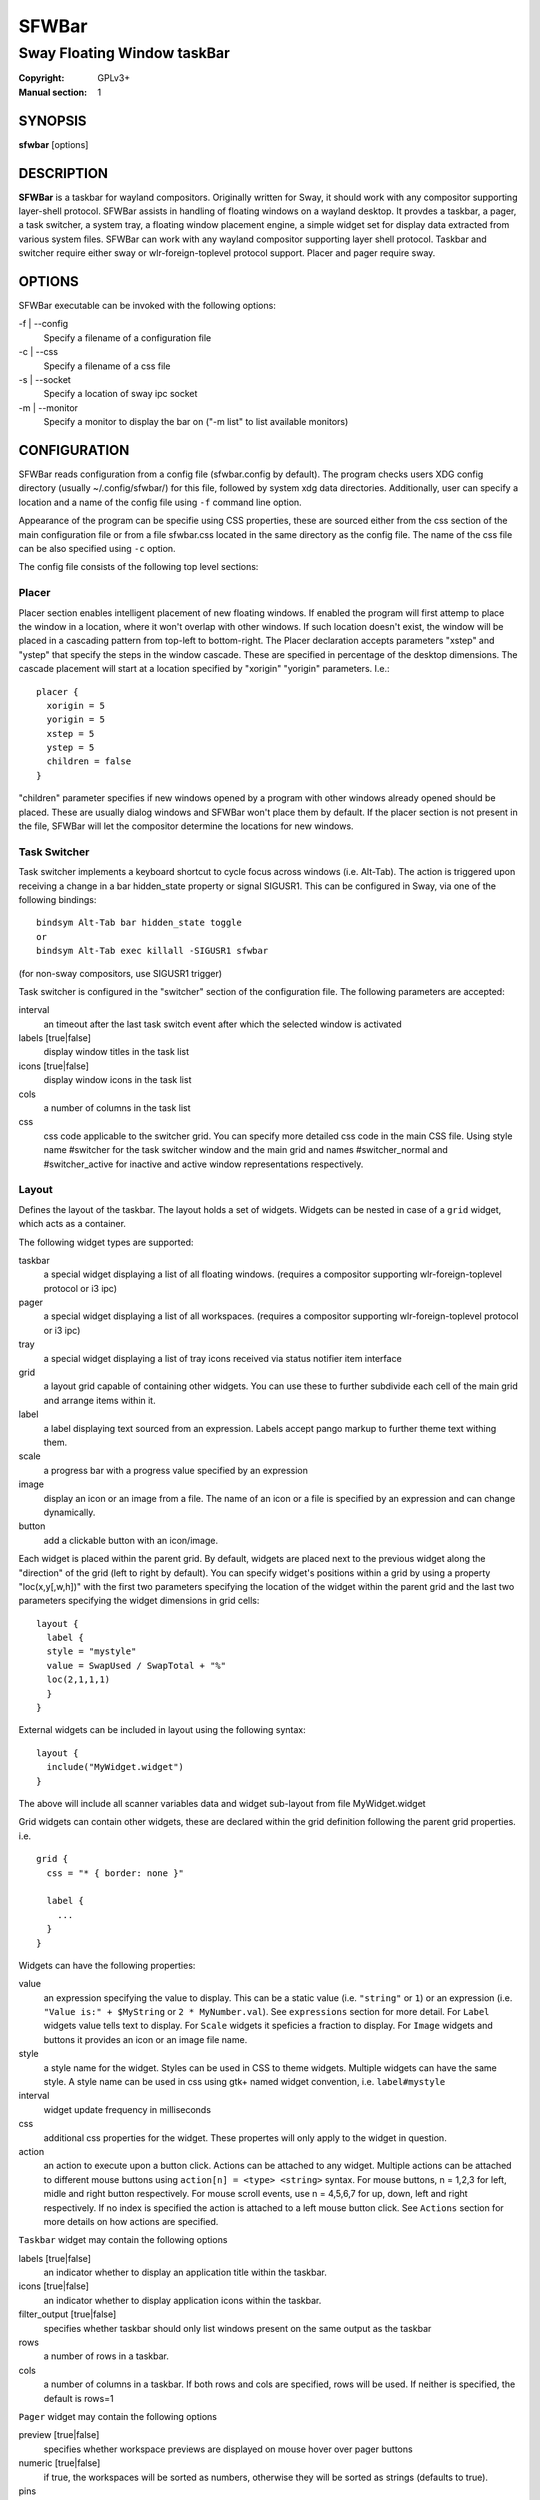 SFWBar
######

############################
Sway Floating Window taskBar
############################

:Copyright: GPLv3+
:Manual section: 1

SYNOPSIS
========
| **sfwbar** [options]

DESCRIPTION
===========
**SFWBar** is a taskbar for wayland compositors. Originally written for Sway,
it should work with any compositor supporting layer-shell protocol. SFWBar
assists in handling of floating windows on a wayland desktop. It provdes a
taskbar, a pager, a task switcher, a system tray, a floating window placement
engine, a simple widget set for display data extracted from various system
files.
SFWBar can work with any wayland compositor supporting layer shell protocol.
Taskbar and switcher require either sway or wlr-foreign-toplevel protocol
support. Placer and  pager require sway.

OPTIONS
=======
SFWBar executable can be invoked with the following options:

-f | --config
  Specify a filename of a configuration file

-c | --css
  Specify a filename of a css file

-s | --socket
  Specify a location of sway ipc socket

-m | --monitor
  Specify a monitor to display the bar on ("-m list" to list available monitors)

CONFIGURATION
=============
SFWBar reads configuration from a config file (sfwbar.config by default). The
program checks users XDG config directory (usually ~/.config/sfwbar/) for this
file, followed by system xdg data directories. Additionally, user can specify
a location and a name of the config file using ``-f`` command line option.

Appearance of the program can be specifie using CSS properties, these
are sourced either from the css section of the main configuration file or
from a file sfwbar.css located in the same directory as the config
file. The name of the css file can be also specified using ``-c`` option.

The config file consists of the following top level sections:

Placer
------
Placer section enables intelligent placement of new floating windows. If
enabled the program will first attemp to place the window in a location, where
it won't overlap with other windows. If such location doesn't exist, the window
will be placed in a cascading pattern from top-left to bottom-right. The Placer
declaration accepts parameters "xstep" and "ystep" that specify the
steps in the window cascade. These are specified in percentage of the desktop
dimensions. The cascade placement will start at a location specified by "xorigin"
"yorigin" parameters. I.e.::

  placer {
    xorigin = 5
    yorigin = 5
    xstep = 5
    ystep = 5
    children = false
  }

"children" parameter specifies if new windows opened by a program with other
windows already opened should be placed. These are usually dialog windows and
SFWBar won't place them by default. If the placer section is not present in 
the file, SFWBar will let the compositor determine the locations for new windows.

Task Switcher
-------------
Task switcher implements a keyboard shortcut to cycle focus across windows
(i.e. Alt-Tab). The action is triggered upon receiving a change in a bar
hidden_state property or signal SIGUSR1. This can be configured in Sway, via
one of the following bindings: ::

  bindsym Alt-Tab bar hidden_state toggle
  or
  bindsym Alt-Tab exec killall -SIGUSR1 sfwbar

(for non-sway compositors, use SIGUSR1 trigger)

Task switcher is configured in the "switcher" section of the configuration file.
The following parameters are accepted:

interval
      an timeout after the last task switch event after which the selected
      window is activated

labels [true|false]
      display window titles in the task list

icons [true|false]
      display window icons in the task list

cols
      a number of columns in the task list

css
      css code applicable to the switcher grid. 
      You can specify more detailed css code in the main CSS file. Using style
      name #switcher for the task switcher window and the main grid and names
      #switcher_normal and #switcher_active for inactive and active window 
      representations respectively.

Layout
------
Defines the layout of the taskbar. The layout holds a set of widgets. Widgets
can be nested in case of a ``grid`` widget, which acts as a container.

The following widget types are supported:

taskbar
  a special widget displaying a list of all floating windows.
  (requires a compositor supporting wlr-foreign-toplevel protocol or i3 ipc)

pager
  a special widget displaying a list of all workspaces.
  (requires a compositor supporting wlr-foreign-toplevel protocol or i3 ipc)

tray
  a special widget displaying a list of tray icons received via status
  notifier item interface

grid
  a layout grid capable of containing other widgets. You can use these to
  further subdivide each cell of the main grid and arrange items within it.

label
  a label displaying text sourced from an expression. Labels accept pango
  markup to further theme text withing them.

scale
  a progress bar with a progress value specified by an expression

image
  display an icon or an image from a file. The name of an icon or a file is
  specified by an expression and can change dynamically.

button
  add a clickable button with an icon/image.

Each widget is placed within the parent grid. By default, widgets are placed
next to the previous widget along the "direction" of the grid (left to right
by default). You can specify widget's positions within a grid by using a
property "loc(x,y[,w,h])" with the first two parameters specifying the location
of the widget within the parent grid and the last two parameters specifying the
widget dimensions in grid cells::

  layout {
    label {
    style = "mystyle"
    value = SwapUsed / SwapTotal + "%"
    loc(2,1,1,1)
    }
  }

External widgets can be included in layout using the following syntax: ::

  layout {
    include("MyWidget.widget")
  }

The above will include all scanner variables data and widget sub-layout from
file MyWidget.widget

Grid widgets can contain other widgets, these are declared within the grid definition
following the parent grid properties. i.e. ::

  grid {
    css = "* { border: none }"

    label {
      ...
    }
  }

Widgets can have the following properties:

value 
  an expression specifying the value to display. This can be a static value
  (i.e. ``"string"`` or ``1``) or an expression (i.e.
  ``"Value is:" + $MyString`` or ``2 * MyNumber.val``). See ``expressions``
  section for more detail.
  For ``Label`` widgets value tells text to display.
  For ``Scale`` widgets it speficies a fraction to display.
  For ``Image`` widgets and buttons it provides an icon or an image file name.

style 
  a style name for the widget. Styles can be used in CSS to theme widgets.
  Multiple widgets can have the same style. A style name can be used in css
  using gtk+ named widget convention, i.e. ``label#mystyle``

interval
  widget update frequency in milliseconds 

css
  additional css properties for the widget. These propertes will only apply to
  the widget in question.

action
  an action to execute upon a button click. Actions can be attached to any
  widget. Multiple actions can be attached to different mouse buttons using
  ``action[n] = <type> <string>`` syntax. For mouse buttons, n = 1,2,3 for
  left, midle and right button respectively. For mouse scroll events, use
  n = 4,5,6,7 for up, down, left and right respectively. If no index is
  specified the action is attached to a left mouse button click. See
  ``Actions`` section for more details on how actions are specified.

``Taskbar`` widget may contain the following options

labels [true|false]
  an indicator whether to display an application title within the taskbar.

icons [true|false]
  an indicator whether to display application icons within the taskbar.

filter_output [true|false]
  specifies whether taskbar should only list windows present on the same
  output as the taskbar

rows
  a number of rows in a taskbar.

cols
  a number of columns in a taskbar.
  If both rows and cols are specified, rows will be used. If neither is
  specified, the default is rows=1

``Pager`` widget may contain the following options

preview [true|false]
  specifies whether workspace previews are displayed on mouse hover over
  pager buttons

numeric [true|false]
  if true, the workspaces will be sorted as numbers, otherwise they will be
  sorted as strings (defaults to true).

pins
  a list of "pinned" workspaces. These will show up in the pager even if the
  workspace is empty.

rows
  a number of rows in a pager.

cols
  a number of columns in a pager.
  If both rows and cols are specified, rows will be used. If neither is
  specified, the default is rows=1

``tray`` widget my contain the following options

rows
  a number of rows in a pager.

cols
  a number of columns in a pager.
  If both rows and cols are specified, rows will be used. If neither is
  specified, the default is rows=1

Menus
-----

User defined menus can be attached to any widget (see ``action`` widget
property). Menus are defined using a Menu section in the config file.
The example syntax is as following: ::

  menu ("menu_name") {
    item("item1", Exec "command")
    separator
    submenu("sub") {
      item("item2", SwayCmd "focus next")
    }
  }

Each menu has a name used to link the menu to the widget action and a
list of menu items. If a menu with the same name is defined more than
once, the items from subsequence declarations will be appended to the
original menu. If you want to re-define the menu, use MenuClear action
to clear the original menu.

The following menu items are supported:

item
  an actionable menu item. This item has two parameters, the first one
  is a label, the second is an action to execute when the item is activated.
  See ``Actions`` section for more details on supported actions.

separator
  a menu separator. This item has no parameters

submenu
  attach a submenu. Submenu has a one parameter, a label to display in the
  parent menu. The submenu contains a list of items, which will be placed
  into it.

Actions
-------
Actions can be attached to click and scroll events for any widget or to items
within a menu. Actions can be conditional on a state of a window they refer
to and some actions may require a prameter. Conditions are specified in square
brackets prior to the action i.e. ``[Minimized]`` and can be inverted using 
``!`` or joined using ``|`` i.e. ``[!Minimized | Focused]``. All conditions on
the list must be satisfied. Parameters are specified as strings immediately
following the relevant action. I.e. ``Menu "WindowOps"``. Some actions apply
to a window, if the action is attached to taskbar button, the action will be
applied to a window referenced by the button, otherwise, it will apply to the
currently focused window. The following action types are supported:

Config <string>
  Process a snippet of configuration file. This action permits changing the
  bar configuration on the fly

Exec <string>
  execute a shell comand

Function <string>
  Execute a function

Menu <string>
  open a menu with a given name

MenuClear <string>
  delete a menu with a given name (This is useful if you want to generate
  menues dynamically via PipeRead and would like to delete a previously
  generated menu)

PipeRead <string>
  Process a snippet of configuration sourced from an output of a shell command

SwayCmd <string>
  send a command over Sway IPC

SwayWinCmd <string>
  send a command over Sway IPC applicable to a current window

SetMonitor <string>
  move bar to a given monitor

SetLayer
  move bar to a specified layer (supported parameters are "top", "bottom",
  "background" and "overlay"

SetBarSize <string>
  set size of the bar (width for top or bottom bar, height for left or right
  bar). The argument is a string. I.e. "800" for 800 pixels or "50%" for 
  50% of screen size;

Focus
  set window to focused

Close
  close a window

Minimize
  minimize a window (send to scratchpad in sway)

UnMinimize
  unset a minimized state for the window

Maximize
  maximize a window (set fullscreen in sway)

UnMaximize
  unset a maximized state for the window

Functions
---------

Functions are sequences of actions. They are used when multiple actions need
to be execute on a single triggeer. A good example of this functionality is
dynamically constructed menus generated by an external script: ::

  function("fancy_menu") {
    MenuClear "dynamic_menu"
    PipeRead "$HOME/bin/buildmenu.sh"
    Menu "dynamic_menu"
  }

The above example clears a menu, executes a script that builds a menu again
and opens the resulting menu.

Function "SfwBarInit" executed on startup. You can use this functions to set
initial parameters for the bar, such as default monitor and layer.

Scanner
-------
SFWBar widgets display data obtained from various sources. These can be files
or output of commands.

Each source section contains one or more variables that SFWBar will poll
periodically and populate with the data parsed from the source. The sources
and variables linked to them as configured in the section ``scanner`` ::

  scanner {
    file("/proc/swaps",NoGlob) {
      SwapTotal = RegEx("[\t ]([0-9]+)")
      SwapUsed = RegEx("[\t ][0-9]+[\t ]([0-9]+)")
    }
    exec("getweather.sh") {
      $WeatherTemp = Json(".forecast.today.degrees")
    }
  }

Each declaration within the ``scanner`` section specifies a source. This can
be either ``file`` or ``exec`` specifying whether to read a file or an output
of a command respectively. The first parameter of a ``file`` source specifies
a file to read, for an ``exec`` source, this specifies command to run.
The file source also accepts further optional argumens specifying how
scanner should handle the source, these can be:

NoGlob    
          specifies that SFWBar shouldn't attempt to expand the pattern in 
          the file name. If this flag is not specified, the file source will
          attempt to read from all files matching a filename pattern.

CheckTime 
          indicates that the program should only update the variables from 
          this file when file modification date/time changes.

``Variables`` are extracted from sources using parsers, currently the following
parsers are supported:

Grab([Aggregator])
  specifies that the data is copied from the file verbatim

RegEx(Pattern[,Aggregator])
  extracts data using a regular expression parser, the variable is assigned
  data from the first capture buffer

Json(Path[,Aggregator])
  extracts data from a json structure. The path starts with a separator
  character, which is followed by a path with elements separated by the
  same character. The path can contain numbers to indicate array indices.
  I.e. ".data.node.1.string".

Optional aggregators specify how multiple occurences of numeric data are treated.
The following aggregators are supported:

First
  Variable should be set to the first occurence of the pattern in the source

Last
  Variable should be set to the last occurence of the pattern in the source

Sum
  Variable should be set to the sum of all  occurences of the pattern in the
  source

Product
  Variable should be set to the product of all  occurences of the pattern in the
  source

For string variables, Sum and Product aggregators are treated as Last.

EXPRESSIONS
===========
Values in widgets can contain basic arithmetic and string manipulation
expressions. These allow transformation of data obtained by the scanner before
it is displayed by the widgets.

The numeric operations are:

=========== ==================================================================
Operation   Description
=========== ==================================================================
``+``       addition
``-``       subtraction
``*``       multiplication
``/``       division
``%``       remainder of an integer division
``Val``     convert a string into a number, the argument is a string or a
            string expression to convert.
=========== ==================================================================

The string operations are:

=========== ==================================================================
Operation   Description
=========== ==================================================================
``+``       concatenate strings i.e. ``"'String'+$Var"``.
``Mid``     extract substring i.e. ``Mid($Var,2,5)``
``Extract`` extract a regex pattern i.e.
            ``Extract($Var,'FindThis: (GrabThat)')``
``Str``     convert a number into a string, the first argument is a number (or
            a numeric expression), the second argument is decimal precision.
``Pad``     pad a string to be n characters long, the first parameter is a
            string to pad, the second is the desired number of characters,
            if the number is negative, the string is padded at the end, if
            positive, the string is padded at the front.
=========== ==================================================================

In addition the following query functions are supported

=========== ==================================================================
Function    Description
=========== ==================================================================
Time        get current time as a string, the first optional argument specifies
            the format, the second argument specifies a timezone. Return a
            string
Disk        get disk utilization data. You need to specify a mount point as a
            first argument and data field as a second. The supported data
            fields are "total", "avail", "free", "%avail", "%free". Returns a
            number.
ActiveWin   get the title of currently focused window. Returns a string.
=========== ==================================================================

Each numeric variable contains four values

.val
  current value of the variable
.pval
  previous value of the variable
.time
  time elapsed between observing .pval and .val
.count
  a number of time the pattern has been matched
  during the last scan

By default, the value of the variable is the value of .val. 
String variables are prefixed with $, i.e. $StringVar
The following string operation are supported. For example: ::

  $MyString + Str((MyValue - MyValue.pval)/MyValue.time),2)


CSS Style
=========
SFWBar uses gtk+ widgets and can accept all css properties supported by 
gtk+. SFWBar widgets correspond to gtk+ widgets as following:

============= =============== ===============
SFWBar widget gtk+ widget      css class
============= =============== ===============
label         GtkLabel        label
image         GtkImage        image
button        GtkButton       button
scale         GtkProgressBar  progressbar, trough, progress
============= =============== ===============

Taskbar, Pager, Tray and Switcher use combinations of these widgets and can
be themed using gtk+ nested css convention, 
i.e. ``grid#taskbar button { ... }``
(this example assumes you assigned ``style = taskbar`` to your taskbar
widget).

In addition to standard gtk+ css properties SFWBar implements several
additional properties. These are:

===================== =============
property              description
===================== =============
-GtkWidget-align      specify text alignment for a label, defined as a fraction.
                      (0 = left aligned, 1 = right aligned, 0.5 = centered)
-GtkWidget-direction  specify a direction for a widget.
                      For scale, it's a direction towards which scale grows.
                      For a grid, it's a direction in which a new widget is 
                      position relative to the last placed widget.
                      For a window it's an edge along which the bar is positioned.
                      Possible values [top|bottom|left|right]
-GtkWidget-hexpand    specify if a widget should expand horizontally to occupy
                      available space. [true|false]
-GtkWidget-vexpand    as above, for vertical expansion.
===================== =============

Taskbar and pager buttons are assigned the following styles

===================== =============
style name            description
===================== =============
sfwbar                toplevel bar window
layout                top level layout grid
taskbar_normal        taskbar button for a window
taskbar_active        taskbar button for currently focused window
pager_normal          pager button for a workspace
pager_visible         pager button for a visible workspace
pager_focused         pager button for a curently focused workspace
switcher              switcher window and top level grid
switcher_active       switcher active window representation
switcher_normal       switcher inactive window representation
tray                  tray menus and menu items
tray_active           active tray icon
tray_attention        tray icon requiring user attention
tray_passive          passive tray icon
===================== =============

For example you can style top level grid using ``grid#layout { }``.

